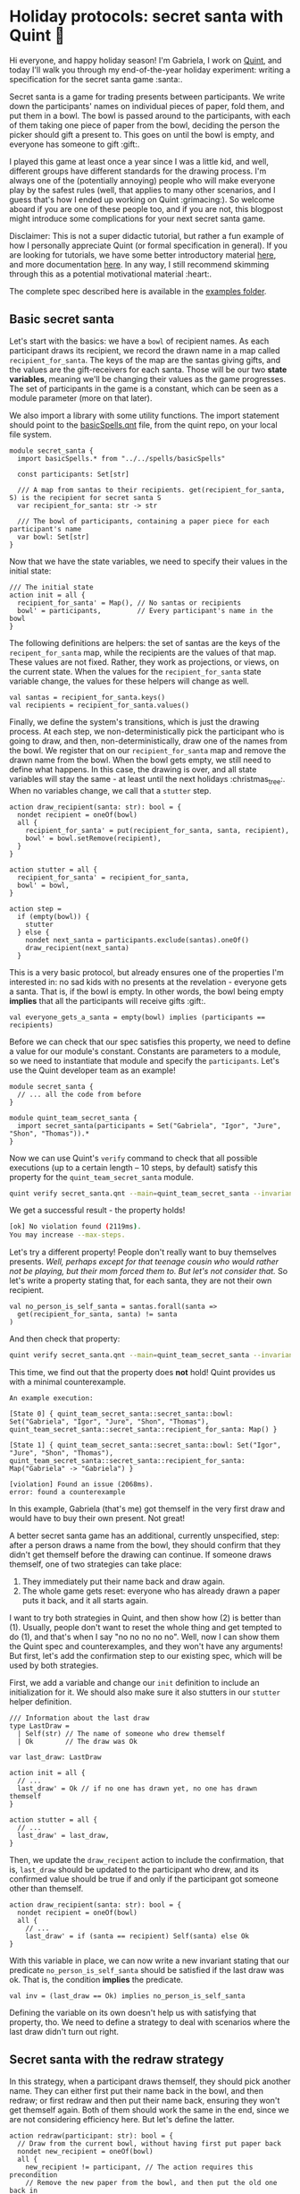 * Holiday protocols: secret santa with Quint 🎅

Hi everyone, and happy holiday season! I'm Gabriela, I work on [[https://github.com/informalsystems/quint][Quint]], and today I'll walk you through my end-of-the-year holiday experiment: writing a specification for the secret santa game :santa:.

Secret santa is a game for trading presents between participants. We write down the participants' names on individual pieces of paper, fold them, and put them in a bowl. The bowl is passed around to the participants, with each of them taking one piece of paper from the bowl, deciding the person the picker should gift a present to. This goes on until the bowl is empty, and everyone has someone to gift :gift:.

I played this game at least once a year since I was a little kid, and well, different groups have different standards for the drawing process. I'm always one of the (potentially annoying) people who will make everyone play by the safest rules (well, that applies to many other scenarios, and I guess that's how I ended up working on Quint :grimacing:). So welcome aboard if you are one of these people too, and if you are not, this blogpost might introduce some complications for your next secret santa game.

Disclaimer: This is not a super didactic tutorial, but rather a fun example of how I personally appreciate Quint (or formal specification in general). If you are looking for tutorials, we have some better introductory material [[https://github.com/informalsystems/quint/tree/main/tutorials][here]], and more documentation [[https://github.com/informalsystems/quint/tree/main/doc][here]]. In any way, I still recommend skimming through this as a potential motivational material :heart:.

The complete spec described here is available in the [[https://github.com/informalsystems/quint/tree/main/examples/games/secret-santa/secret_santa.qnt][examples folder]].

** Basic secret santa

Let's start with the basics: we have a =bowl= of recipient names. As each
participant draws its recipient, we record the drawn name in a map called
=recipient_for_santa=. The keys of the map are the santas giving gifts, and the
values are the gift-receivers for each santa. Those will be our two *state
variables*, meaning we'll be changing their values as the game progresses.
The set of participants in the game is a constant, which can be seen as
a module parameter (more on that later).

We also import a library with some utility functions. The import statement
should point to the [[https://github.com/informalsystems/quint/blob/main/examples/spells/basicSpells.qnt][basicSpells.qnt]] file, from the quint repo, on your local file
system.

#+begin_src bluespec
module secret_santa {
  import basicSpells.* from "../../spells/basicSpells"

  const participants: Set[str]

  /// A map from santas to their recipients. get(recipient_for_santa, S) is the recipient for secret santa S
  var recipient_for_santa: str -> str

  /// The bowl of participants, containing a paper piece for each participant's name
  var bowl: Set[str]
}
#+end_src

Now that we have the state variables, we need to specify their values in the initial state:
#+begin_src bluespec
/// The initial state
action init = all {
  recipient_for_santa' = Map(), // No santas or recipients
  bowl' = participants,         // Every participant's name in the bowl
}
#+end_src


The following definitions are helpers: the set of santas are the keys of the =recipent_for_santa= map, while the recipients are the values of that map. These values are not fixed. Rather, they work as projections, or views, on the current state. When the values for the =recipient_for_santa= state variable change, the values for these helpers will change as well.
#+begin_src bluespec
val santas = recipient_for_santa.keys()
val recipients = recipient_for_santa.values()
#+end_src

Finally, we define the system's transitions, which is just the drawing process. At each step, we non-deterministically pick the participant who is going to draw, and then, non-deterministically, draw one of the names from the bowl. We register that on our =recipient_for_santa= map and remove the drawn name from the bowl. When the bowl gets empty, we still need to define what happens. In this case, the drawing is over, and all state variables will stay the same - at least until the next holidays :christmas_tree:. When no variables change, we call that a =stutter= step.

#+begin_src bluespec
action draw_recipient(santa: str): bool = {
  nondet recipient = oneOf(bowl)
  all {
    recipient_for_santa' = put(recipient_for_santa, santa, recipient),
    bowl' = bowl.setRemove(recipient),
  }
}

action stutter = all {
  recipient_for_santa' = recipient_for_santa,
  bowl' = bowl,
}

action step =
  if (empty(bowl)) {
    stutter
  } else {
    nondet next_santa = participants.exclude(santas).oneOf()
    draw_recipient(next_santa)
  }
#+end_src

This is a very basic protocol, but already ensures one of the properties I'm
interested in: no sad kids with no presents at the revelation - everyone gets a
santa. That is, if the bowl is empty. In other words, the bowl being empty
*implies* that all the participants will receive gifts :gift:.

#+begin_src bluespec
val everyone_gets_a_santa = empty(bowl) implies (participants == recipients)
#+end_src

Before we can check that our spec satisfies this property, we need to define a
value for our module's constant. Constants are parameters to a module, so we need
to instantiate that module and specify the =participants=.  Let's use the Quint
developer team as an example!

#+begin_src bluespec
module secret_santa {
  // ... all the code from before
}

module quint_team_secret_santa {
  import secret_santa(participants = Set("Gabriela", "Igor", "Jure", "Shon", "Thomas")).*
}
#+end_src

Now we can use Quint's =verify= command to check that all possible executions
(up to a certain length -- 10 steps, by default) satisfy this property for the =quint_team_secret_santa= module.

#+begin_src sh
quint verify secret_santa.qnt --main=quint_team_secret_santa --invariant=everyone_gets_a_santa
#+end_src

We get a successful result - the property holds!
#+begin_src sh
[ok] No violation found (2119ms).
You may increase --max-steps.
#+end_src

Let's try a different property! People don't really want to buy themselves
presents. /Well, perhaps except for that teenage cousin who would rather not be
playing, but their mom forced them to. But let's not consider that./ So let's
write a property stating that, for each santa, they are not their own recipient.
#+begin_src bluespec
val no_person_is_self_santa = santas.forall(santa =>
  get(recipient_for_santa, santa) != santa
)
#+end_src

And then check that property:
#+begin_src sh
quint verify secret_santa.qnt --main=quint_team_secret_santa --invariant=no_person_is_self_santa
#+end_src

This time, we find out that the property does *not* hold! Quint provides us with a minimal counterexample.
#+begin_src bluespec
An example execution:

[State 0] { quint_team_secret_santa::secret_santa::bowl: Set("Gabriela", "Igor", "Jure", "Shon", "Thomas"), quint_team_secret_santa::secret_santa::recipient_for_santa: Map() }

[State 1] { quint_team_secret_santa::secret_santa::bowl: Set("Igor", "Jure", "Shon", "Thomas"), quint_team_secret_santa::secret_santa::recipient_for_santa: Map("Gabriela" -> "Gabriela") }

[violation] Found an issue (2068ms).
error: found a counterexample
#+end_src

In this example, Gabriela (that's me) got themself in the very first draw and would have to buy their own present. Not great!

A better secret santa game has an additional, currently unspecified, step: after
a person draws a name from the bowl, they should confirm that they didn't get
themself before the drawing can continue. If someone draws themself, one of two strategies can take place:
  1. They immediately put their name back and draw again.
  2. The whole game gets reset: everyone who has already drawn a paper puts it back, and it all starts again.

I want to try both strategies in Quint, and then show how (2) is better than (1). Usually, people don't want to reset the whole thing and get tempted to do (1), and that's when I say "no no no no no". Well, now I can show them the Quint spec and counterexamples, and they won't have any arguments! But first, let's add the confirmation step to our existing spec, which will be used by both strategies.

First, we add a variable and change our =init= definition to include an initialization for it. We should also make sure it also stutters in our =stutter= helper definition.
#+begin_src bluespec
/// Information about the last draw
type LastDraw =
  | Self(str) // The name of someone who drew themself
  | Ok        // The draw was Ok

var last_draw: LastDraw

action init = all {
  // ...
  last_draw' = Ok // if no one has drawn yet, no one has drawn themself
}

action stutter = all {
  // ...
  last_draw' = last_draw,
}
#+end_src

Then, we update the =draw_recipent= action to include the confirmation, that is, =last_draw= should be updated to the participant who drew, and its confirmed value should be true if and only if the participant got someone other than themself.
#+begin_src bluespec
action draw_recipient(santa: str): bool = {
  nondet recipient = oneOf(bowl)
  all {
    // ...
    last_draw' = if (santa == recipient) Self(santa) else Ok
}
#+end_src

With this variable in place, we can now write a new invariant stating that our predicate =no_person_is_self_santa= should be satisfied if the last draw was ok. That is, the condition *implies* the predicate.
#+begin_src bluespec
val inv = (last_draw == Ok) implies no_person_is_self_santa
#+end_src

Defining the variable on its own doesn't help us with satisfying that property,
tho. We need to define a strategy to deal with scenarios where the last draw
didn't turn out right.

** Secret santa with the redraw strategy

In this strategy, when a participant draws themself, they should pick another name. They can either first put their name back in the bowl, and then redraw; or first redraw and then put their name back, ensuring they won't get themself again. Both of them should work the same in the end, since we are not considering efficiency here. But let's define the latter.

#+begin_src bluespec
action redraw(participant: str): bool = {
  // Draw from the current bowl, without having first put paper back
  nondet new_recipient = oneOf(bowl)
  all {
    new_recipient != participant, // The action requires this precondition
    // Remove the new paper from the bowl, and then put the old one back in
    bowl' = bowl.exclude(Set(new_recipient)).union(Set(participant)),
    recipient_for_santa' = recipient_for_santa.put(participant, new_recipient),
    last_draw' = Ok // We know this is OK due to the precondition
  }
}
#+end_src

We should call the redraw action whenever we find a self-draw. It is important to ensure that the bowl is not empty when we call that action since we need at least one name in the bowl to be drawn.
#+begin_src bluespec
action step_with_redraw =
  match last_draw {
    | Ok =>
        step // All good, continue as usual
    | Self(participant) => all {
        not(empty(bowl)),
        redraw(participant),
      }
  }
#+end_src

Let's check if our new invariant =inv= (defined as =(last_draw == Ok) implies no_person_is_self_santa=) is satisfied with our new step definition. We now have to specify our step definition with =--step=step_with_redraw=, otherwise, Quint will use the default name =step=.
#+begin_src sh
quint verify secret_santa.qnt --main=quint_team_secret_santa --invariant=inv --step=step_with_redraw
#+end_src

The property is successfully checked.
#+begin_src sh
[ok] No violation found (4360ms).
#+end_src

** Secret santa with the reset strategy

In the reset strategy, we restart the whole game when some confirmation is negative. The definition looks quite nice! We could define this in a different module and plug everything together with import statements - but let's keep things simpler here and define yet another step action called =step_with_reset=.
#+begin_src bluespec
action step_with_reset =
  if (last_draw == Ok) {
    step
  } else {
    init
  }
#+end_src

Now, let's check the property.
#+begin_src sh
quint verify secret_santa.qnt --main=quint_team_secret_santa --invariant=inv --step=step_with_reset
#+end_src

The property is successfully checked.
#+begin_src sh
[ok] No violation found (2492ms).
#+end_src

** Redrawing is not good enough!

Although both strategies can guarantee that, if the last draw was confirmed, then no person is their own santa, I still see two scenarios where the redraw strategy might have problems, while the reset strategy does not.
1. If the player who draws themself is the last player, and the bowl gets empty, there is nothing to be done to solve the issue.
2. If some of the players have a good memory and pay attention, they will have information about who may and may not be someone's santa, and even potentially find out who is a santa of someone, or their own santa! We need to preserve the "secret" part of this game!

To show how (1) can happen, we should use temporal properties. However, since that requires a deeper explanation, and the tooling for it is not the most stable at the moment, I'll leave this one for next year. Instead, let's play around with (2).

(2) does not need all the players to have a great memory, so let's say only I (Gabriela) am actually paying attention and memorizing some stuff. For that, let's introduce my memory as a state variable.
#+begin_src bluespec
/// Who had already drawn a paper when someone got themself. This way, I know
/// that none of those people can be the santa of the person who is drawing.
var gabrielas_memory: str -> Set[str]
#+end_src

This is what I will be memorizing during the game: for each person that gets themself, who has already drawn by the time they got themself. Let's think of an example, using the Quint team as the set of participants (that is =Set("Gabriela", "Igor", "Jure", "Shon", "Thomas")=): Let's say Shon draws and confirms, then Igor draws and confirms, then Thomas draws and makes a negative confirmation. At that point, I know that neither Shon nor Igor had drawn Thomas, otherwise, the paper with Thomas' name wouldn't be in the bowl when he drew. So my memory map becomes =Map("Thomas" -> Set("Shon", "Igor", "Thomas"))=, which tells me that neither Shon nor Igor is Thomas' santa. Thomas themself is also part of the set because that makes things easier to represent, but we could also choose to remove the participant themself from the set.

This memorization is only relevant in the redraw strategy, as the reset strategy reinitializes the whole process on self-sdraws, making any memorization useless from that point on. Therefore, let's only play with memorization in the redraw version. For that let's define how the memory variable is initialized and updated:

#+begin_src bluespec
action init = all {
  // ...
  gabrielas_memory' = Map(),
}

action draw_recipient(santa: str): bool = {
  // ...
  all {
    // ...,
    gabrielas_memory' = gabrielas_memory, // Nothing to memorize, so the memory stays the same
  }
}

action stutter = all {
  // ...
  gabrielas_memory' = gabrielas_memory,
}

// Store current santas (people who have already drawn) on a participant's key, meaning that they can't be that participant's santa
action memorize(participant) = {
  gabrielas_memory' = put(gabrielas_memory, participant, santas)
}

action step_with_redraw =
  match last_draw {
    | Ok =>
        step // All good, continue as usual
    | Self(participant) => all {
        // ...,
        memorize(participant),
      }
  }
#+end_src

*** Is there a scenario where I find out who is someone's santa?

Now let's define a property that is true when I am able to deduce someone's
santa:

#+begin_src bluespec
/// true iff Gabriela can find out who is a santa for someone.
/// That is, if exists a participant where find_out_a_santa_for participant is Some()
val gabriela_finds_out_a_santa = participants.exists(participant => {
  if (gabrielas_memory.has(participant)) {
    val possible_santas = participants.exclude(gabrielas_memory.get(participant))
    possible_santas.size() == 1
  } else {
    false
  }
})
#+end_src

Finally, the invariant we want to check is that Gabriela should NOT be able to find out a santa.
#+begin_src bluespec
val safe_from_memorizers = not(gabriela_finds_out_a_santa)
#+end_src

Let's verify it, with the redraw version of =step_for_confirmation=
#+begin_src sh
quint verify secret_santa.qnt --main=quint_team_secret_santa --invariant=safe_from_memorizers --step=step_with_redraw
#+end_src

We get a violation! After 5 steps, we get to a point where I know that Shon is my santa :santa:
#+begin_src bluespec
...
[State 5]
{
  quint_team_secret_santa::secret_santa::bowl: Set("Gabriela"),
  quint_team_secret_santa::secret_santa::gabrielas_memory:
    Map("Gabriela" -> Set("Gabriela", "Igor", "Jure", "Thomas")),
  quint_team_secret_santa::secret_santa::last_draw: Ok,
  quint_team_secret_santa::secret_santa::recipient_for_santa:
    Map("Jure" -> "Igor", "Igor" -> "Thomas", "Gabriela" -> "Jure", "Thomas" -> "Shon")
}

[violation] Found an issue (2628ms).
error: found a counterexample
#+end_src

On state 5, my memory is =Map("Gabriela" -> Set("Gabriela", "Igor", "Jure", "Thomas"))=, so only Shon can possibly be my (non-secret) santa!

Here, we only checked for the presence of the worst scenario: finding out someone's santa. This only happens if the second to last person redraws, and therefore their name is the only one in the bowl when the last person (in this case, Shon) draws. However, memorizers can also find partial information that can also ruin the game a bit, i.e. knowing for sure that a person who always gives the best gifts couldn't possibly have drawn me - that's a bummer, right?

Well, what actually bothers me is having possible flaws in the drawing protocol like this, and that's why every year I insist on the reset strategy. There are some other interesting properties of secret santa that I'd like to explore, especially in the revelation procedure. But it's almost Christmas already, which means it's time for me to get ready for some beach time: I'm in Brazil, and we get Christmas during summer, and that's my favorite time of the year :sunny:. So let's talk about secret santa Quint specs again next year.

Wish you all a happy holiday season and a lovely new year!
